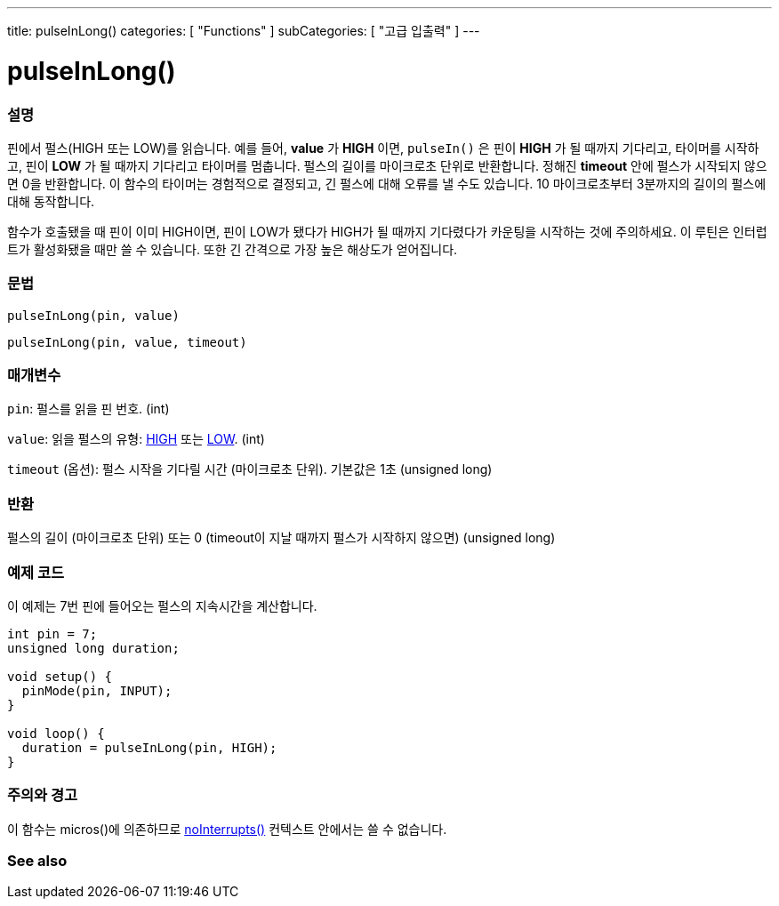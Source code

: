 ---
title: pulseInLong()
categories: [ "Functions" ]
subCategories: [ "고급 입출력" ]
---





= pulseInLong()


// OVERVIEW SECTION STARTS
[#overview]
--

[float]
=== 설명
핀에서 펄스(HIGH 또는 LOW)를 읽습니다.
예를 들어, *value* 가 *HIGH* 이면, `pulseIn()` 은 핀이 *HIGH* 가 될 때까지 기다리고, 타이머를 시작하고, 핀이 *LOW* 가 될 때까지 기다리고 타이머를 멈춥니다.
펄스의 길이를 마이크로초 단위로 반환합니다. 정해진 *timeout* 안에 펄스가 시작되지 않으면 0을 반환합니다.
이 함수의 타이머는 경험적으로 결정되고, 긴 펄스에 대해 오류를 낼 수도 있습니다.
10 마이크로초부터 3분까지의 길이의 펄스에 대해 동작합니다.

함수가 호출됐을 때 핀이 이미 HIGH이면, 핀이 LOW가 됐다가 HIGH가 될 때까지 기다렸다가 카운팅을 시작하는 것에 주의하세요. 이 루틴은 인터럽트가 활성화됐을 때만 쓸 수 있습니다. 또한 긴 간격으로 가장 높은 해상도가 얻어집니다.
[%hardbreaks]


[float]
=== 문법
`pulseInLong(pin, value)`

`pulseInLong(pin, value, timeout)`

[float]
=== 매개변수
`pin`: 펄스를 읽을 핀 번호. (int)

`value`: 읽을 펄스의 유형: link:../../../variables/constants/constants/[HIGH] 또는 link:../../../variables/constants/constants/[LOW]. (int)

`timeout` (옵션): 펄스 시작을 기다릴 시간 (마이크로초 단위). 기본값은 1초 (unsigned long)

[float]
=== 반환
펄스의 길이 (마이크로초 단위) 또는 0 (timeout이 지날 때까지 펄스가 시작하지 않으면) (unsigned long)

--
// OVERVIEW SECTION ENDS




// HOW TO USE SECTION STARTS
[#howtouse]
--

[float]
=== 예제 코드
// Describe what the example code is all about and add relevant code
이 예제는 7번 핀에 들어오는 펄스의 지속시간을 계산합니다.

[source,arduino]
----
int pin = 7;
unsigned long duration;

void setup() {
  pinMode(pin, INPUT);
}

void loop() {
  duration = pulseInLong(pin, HIGH);
}
----
[%hardbreaks]

[float]
=== 주의와 경고
이 함수는 micros()에 의존하므로 link:../../interrupts/nointerrupts[noInterrupts()] 컨텍스트 안에서는 쓸 수 없습니다.

--
// HOW TO USE SECTION ENDS


// SEE ALSO SECTION
[#see_also]
--

[float]
=== See also

--
// SEE ALSO SECTION ENDS
